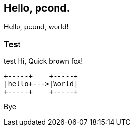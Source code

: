 == Hello, pcond.

Hello, pcond, world!

=== Test

test
Hi, Quick brown fox!

[ditaa]
----
+-----+    +-----+
|hello+--->|World|
+-----+    +-----+
----

Bye
